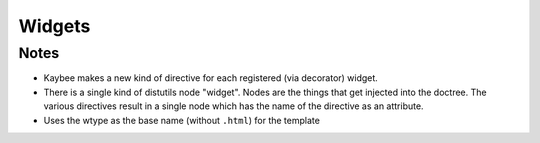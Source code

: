 =======
Widgets
=======

Notes
=====

- Kaybee makes a new kind of directive for each registered (via decorator)
  widget.

- There is a single kind of distutils node "widget". Nodes are the things
  that get injected into the doctree. The various directives result in
  a single node which has the name of the directive as an attribute.

- Uses the wtype as the base name (without ``.html``) for the template